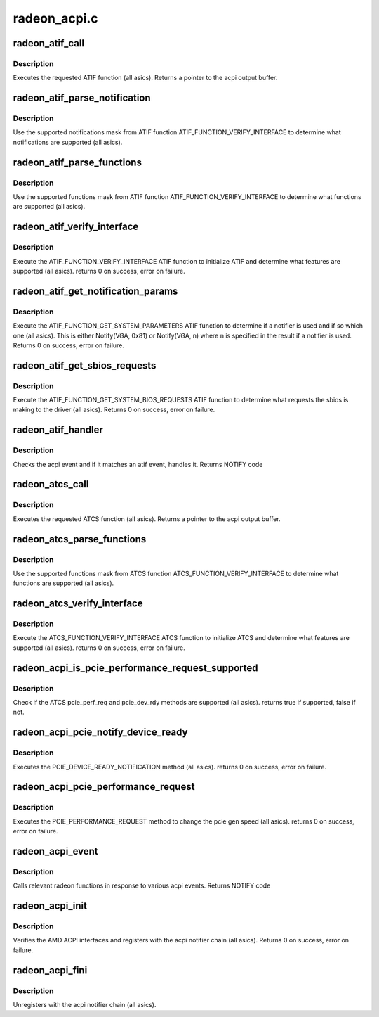 .. -*- coding: utf-8; mode: rst -*-

=============
radeon_acpi.c
=============


.. _`radeon_atif_call`:

radeon_atif_call
================

.. c:function:: union acpi_object *radeon_atif_call (acpi_handle handle, int function, struct acpi_buffer *params)

    call an ATIF method

    :param acpi_handle handle:
        acpi handle

    :param int function:
        the ATIF function to execute

    :param struct acpi_buffer \*params:
        ATIF function params



.. _`radeon_atif_call.description`:

Description
-----------

Executes the requested ATIF function (all asics).
Returns a pointer to the acpi output buffer.



.. _`radeon_atif_parse_notification`:

radeon_atif_parse_notification
==============================

.. c:function:: void radeon_atif_parse_notification (struct radeon_atif_notifications *n, u32 mask)

    parse supported notifications

    :param struct radeon_atif_notifications \*n:
        supported notifications struct

    :param u32 mask:
        supported notifications mask from ATIF



.. _`radeon_atif_parse_notification.description`:

Description
-----------

Use the supported notifications mask from ATIF function
ATIF_FUNCTION_VERIFY_INTERFACE to determine what notifications
are supported (all asics).



.. _`radeon_atif_parse_functions`:

radeon_atif_parse_functions
===========================

.. c:function:: void radeon_atif_parse_functions (struct radeon_atif_functions *f, u32 mask)

    parse supported functions

    :param struct radeon_atif_functions \*f:
        supported functions struct

    :param u32 mask:
        supported functions mask from ATIF



.. _`radeon_atif_parse_functions.description`:

Description
-----------

Use the supported functions mask from ATIF function
ATIF_FUNCTION_VERIFY_INTERFACE to determine what functions
are supported (all asics).



.. _`radeon_atif_verify_interface`:

radeon_atif_verify_interface
============================

.. c:function:: int radeon_atif_verify_interface (acpi_handle handle, struct radeon_atif *atif)

    verify ATIF

    :param acpi_handle handle:
        acpi handle

    :param struct radeon_atif \*atif:
        radeon atif struct



.. _`radeon_atif_verify_interface.description`:

Description
-----------

Execute the ATIF_FUNCTION_VERIFY_INTERFACE ATIF function
to initialize ATIF and determine what features are supported
(all asics).
returns 0 on success, error on failure.



.. _`radeon_atif_get_notification_params`:

radeon_atif_get_notification_params
===================================

.. c:function:: int radeon_atif_get_notification_params (acpi_handle handle, struct radeon_atif_notification_cfg *n)

    determine notify configuration

    :param acpi_handle handle:
        acpi handle

    :param struct radeon_atif_notification_cfg \*n:
        atif notification configuration struct



.. _`radeon_atif_get_notification_params.description`:

Description
-----------

Execute the ATIF_FUNCTION_GET_SYSTEM_PARAMETERS ATIF function
to determine if a notifier is used and if so which one
(all asics).  This is either Notify(VGA, 0x81) or Notify(VGA, n)
where n is specified in the result if a notifier is used.
Returns 0 on success, error on failure.



.. _`radeon_atif_get_sbios_requests`:

radeon_atif_get_sbios_requests
==============================

.. c:function:: int radeon_atif_get_sbios_requests (acpi_handle handle, struct atif_sbios_requests *req)

    get requested sbios event

    :param acpi_handle handle:
        acpi handle

    :param struct atif_sbios_requests \*req:
        atif sbios request struct



.. _`radeon_atif_get_sbios_requests.description`:

Description
-----------

Execute the ATIF_FUNCTION_GET_SYSTEM_BIOS_REQUESTS ATIF function
to determine what requests the sbios is making to the driver
(all asics).
Returns 0 on success, error on failure.



.. _`radeon_atif_handler`:

radeon_atif_handler
===================

.. c:function:: int radeon_atif_handler (struct radeon_device *rdev, struct acpi_bus_event *event)

    handle ATIF notify requests

    :param struct radeon_device \*rdev:
        radeon_device pointer

    :param struct acpi_bus_event \*event:
        atif sbios request struct



.. _`radeon_atif_handler.description`:

Description
-----------

Checks the acpi event and if it matches an atif event,
handles it.
Returns NOTIFY code



.. _`radeon_atcs_call`:

radeon_atcs_call
================

.. c:function:: union acpi_object *radeon_atcs_call (acpi_handle handle, int function, struct acpi_buffer *params)

    call an ATCS method

    :param acpi_handle handle:
        acpi handle

    :param int function:
        the ATCS function to execute

    :param struct acpi_buffer \*params:
        ATCS function params



.. _`radeon_atcs_call.description`:

Description
-----------

Executes the requested ATCS function (all asics).
Returns a pointer to the acpi output buffer.



.. _`radeon_atcs_parse_functions`:

radeon_atcs_parse_functions
===========================

.. c:function:: void radeon_atcs_parse_functions (struct radeon_atcs_functions *f, u32 mask)

    parse supported functions

    :param struct radeon_atcs_functions \*f:
        supported functions struct

    :param u32 mask:
        supported functions mask from ATCS



.. _`radeon_atcs_parse_functions.description`:

Description
-----------

Use the supported functions mask from ATCS function
ATCS_FUNCTION_VERIFY_INTERFACE to determine what functions
are supported (all asics).



.. _`radeon_atcs_verify_interface`:

radeon_atcs_verify_interface
============================

.. c:function:: int radeon_atcs_verify_interface (acpi_handle handle, struct radeon_atcs *atcs)

    verify ATCS

    :param acpi_handle handle:
        acpi handle

    :param struct radeon_atcs \*atcs:
        radeon atcs struct



.. _`radeon_atcs_verify_interface.description`:

Description
-----------

Execute the ATCS_FUNCTION_VERIFY_INTERFACE ATCS function
to initialize ATCS and determine what features are supported
(all asics).
returns 0 on success, error on failure.



.. _`radeon_acpi_is_pcie_performance_request_supported`:

radeon_acpi_is_pcie_performance_request_supported
=================================================

.. c:function:: bool radeon_acpi_is_pcie_performance_request_supported (struct radeon_device *rdev)

    :param struct radeon_device \*rdev:
        radeon_device pointer



.. _`radeon_acpi_is_pcie_performance_request_supported.description`:

Description
-----------

Check if the ATCS pcie_perf_req and pcie_dev_rdy methods
are supported (all asics).
returns true if supported, false if not.



.. _`radeon_acpi_pcie_notify_device_ready`:

radeon_acpi_pcie_notify_device_ready
====================================

.. c:function:: int radeon_acpi_pcie_notify_device_ready (struct radeon_device *rdev)

    :param struct radeon_device \*rdev:
        radeon_device pointer



.. _`radeon_acpi_pcie_notify_device_ready.description`:

Description
-----------

Executes the PCIE_DEVICE_READY_NOTIFICATION method
(all asics).
returns 0 on success, error on failure.



.. _`radeon_acpi_pcie_performance_request`:

radeon_acpi_pcie_performance_request
====================================

.. c:function:: int radeon_acpi_pcie_performance_request (struct radeon_device *rdev, u8 perf_req, bool advertise)

    :param struct radeon_device \*rdev:
        radeon_device pointer

    :param u8 perf_req:
        requested perf level (pcie gen speed)

    :param bool advertise:
        set advertise caps flag if set



.. _`radeon_acpi_pcie_performance_request.description`:

Description
-----------

Executes the PCIE_PERFORMANCE_REQUEST method to
change the pcie gen speed (all asics).
returns 0 on success, error on failure.



.. _`radeon_acpi_event`:

radeon_acpi_event
=================

.. c:function:: int radeon_acpi_event (struct notifier_block *nb, unsigned long val, void *data)

    handle notify events

    :param struct notifier_block \*nb:
        notifier block

    :param unsigned long val:
        val

    :param void \*data:
        acpi event



.. _`radeon_acpi_event.description`:

Description
-----------

Calls relevant radeon functions in response to various
acpi events.
Returns NOTIFY code



.. _`radeon_acpi_init`:

radeon_acpi_init
================

.. c:function:: int radeon_acpi_init (struct radeon_device *rdev)

    init driver acpi support

    :param struct radeon_device \*rdev:
        radeon_device pointer



.. _`radeon_acpi_init.description`:

Description
-----------

Verifies the AMD ACPI interfaces and registers with the acpi
notifier chain (all asics).
Returns 0 on success, error on failure.



.. _`radeon_acpi_fini`:

radeon_acpi_fini
================

.. c:function:: void radeon_acpi_fini (struct radeon_device *rdev)

    tear down driver acpi support

    :param struct radeon_device \*rdev:
        radeon_device pointer



.. _`radeon_acpi_fini.description`:

Description
-----------

Unregisters with the acpi notifier chain (all asics).

